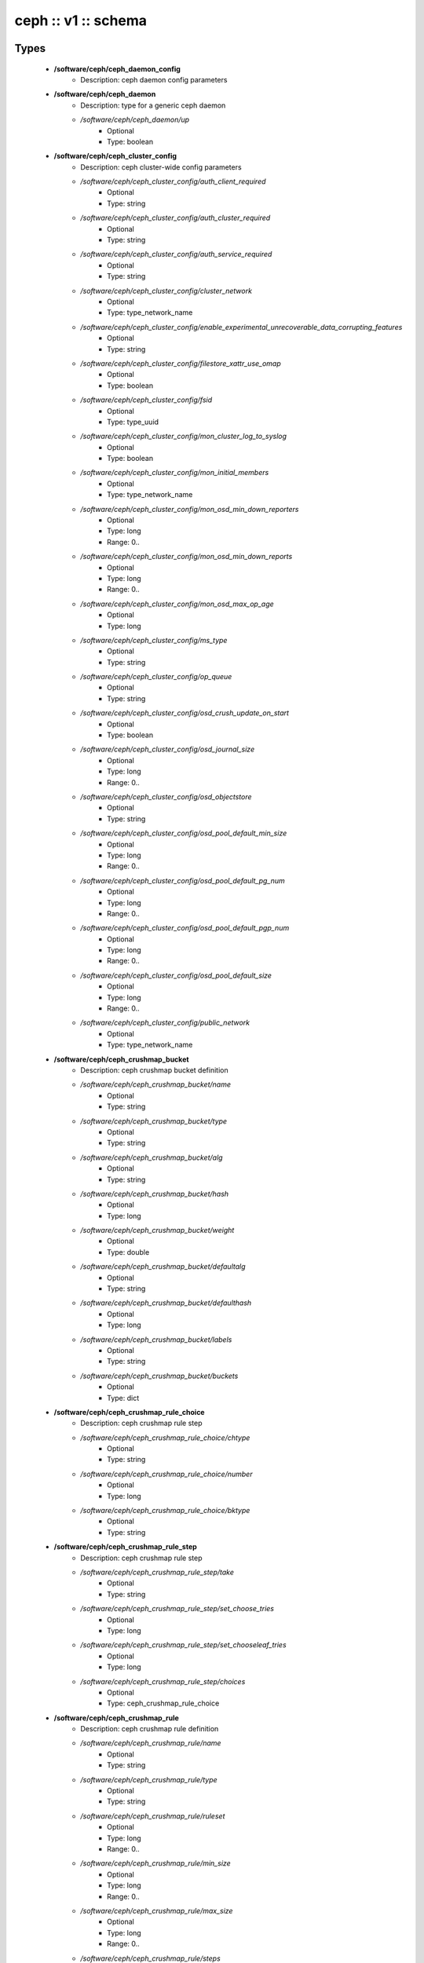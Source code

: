 ####################
ceph :: v1 :: schema
####################

Types
-----

 - **/software/ceph/ceph_daemon_config**
    - Description: ceph daemon config parameters
 - **/software/ceph/ceph_daemon**
    - Description: type for a generic ceph daemon
    - */software/ceph/ceph_daemon/up*
        - Optional
        - Type: boolean
 - **/software/ceph/ceph_cluster_config**
    - Description: ceph cluster-wide config parameters
    - */software/ceph/ceph_cluster_config/auth_client_required*
        - Optional
        - Type: string
    - */software/ceph/ceph_cluster_config/auth_cluster_required*
        - Optional
        - Type: string
    - */software/ceph/ceph_cluster_config/auth_service_required*
        - Optional
        - Type: string
    - */software/ceph/ceph_cluster_config/cluster_network*
        - Optional
        - Type: type_network_name
    - */software/ceph/ceph_cluster_config/enable_experimental_unrecoverable_data_corrupting_features*
        - Optional
        - Type: string
    - */software/ceph/ceph_cluster_config/filestore_xattr_use_omap*
        - Optional
        - Type: boolean
    - */software/ceph/ceph_cluster_config/fsid*
        - Optional
        - Type: type_uuid
    - */software/ceph/ceph_cluster_config/mon_cluster_log_to_syslog*
        - Optional
        - Type: boolean
    - */software/ceph/ceph_cluster_config/mon_initial_members*
        - Optional
        - Type: type_network_name
    - */software/ceph/ceph_cluster_config/mon_osd_min_down_reporters*
        - Optional
        - Type: long
        - Range: 0..
    - */software/ceph/ceph_cluster_config/mon_osd_min_down_reports*
        - Optional
        - Type: long
        - Range: 0..
    - */software/ceph/ceph_cluster_config/mon_osd_max_op_age*
        - Optional
        - Type: long
    - */software/ceph/ceph_cluster_config/ms_type*
        - Optional
        - Type: string
    - */software/ceph/ceph_cluster_config/op_queue*
        - Optional
        - Type: string
    - */software/ceph/ceph_cluster_config/osd_crush_update_on_start*
        - Optional
        - Type: boolean
    - */software/ceph/ceph_cluster_config/osd_journal_size*
        - Optional
        - Type: long
        - Range: 0..
    - */software/ceph/ceph_cluster_config/osd_objectstore*
        - Optional
        - Type: string
    - */software/ceph/ceph_cluster_config/osd_pool_default_min_size*
        - Optional
        - Type: long
        - Range: 0..
    - */software/ceph/ceph_cluster_config/osd_pool_default_pg_num*
        - Optional
        - Type: long
        - Range: 0..
    - */software/ceph/ceph_cluster_config/osd_pool_default_pgp_num*
        - Optional
        - Type: long
        - Range: 0..
    - */software/ceph/ceph_cluster_config/osd_pool_default_size*
        - Optional
        - Type: long
        - Range: 0..
    - */software/ceph/ceph_cluster_config/public_network*
        - Optional
        - Type: type_network_name
 - **/software/ceph/ceph_crushmap_bucket**
    - Description: ceph crushmap bucket definition
    - */software/ceph/ceph_crushmap_bucket/name*
        - Optional
        - Type: string
    - */software/ceph/ceph_crushmap_bucket/type*
        - Optional
        - Type: string
    - */software/ceph/ceph_crushmap_bucket/alg*
        - Optional
        - Type: string
    - */software/ceph/ceph_crushmap_bucket/hash*
        - Optional
        - Type: long
    - */software/ceph/ceph_crushmap_bucket/weight*
        - Optional
        - Type: double
    - */software/ceph/ceph_crushmap_bucket/defaultalg*
        - Optional
        - Type: string
    - */software/ceph/ceph_crushmap_bucket/defaulthash*
        - Optional
        - Type: long
    - */software/ceph/ceph_crushmap_bucket/labels*
        - Optional
        - Type: string
    - */software/ceph/ceph_crushmap_bucket/buckets*
        - Optional
        - Type: dict
 - **/software/ceph/ceph_crushmap_rule_choice**
    - Description: ceph crushmap rule step
    - */software/ceph/ceph_crushmap_rule_choice/chtype*
        - Optional
        - Type: string
    - */software/ceph/ceph_crushmap_rule_choice/number*
        - Optional
        - Type: long
    - */software/ceph/ceph_crushmap_rule_choice/bktype*
        - Optional
        - Type: string
 - **/software/ceph/ceph_crushmap_rule_step**
    - Description: ceph crushmap rule step
    - */software/ceph/ceph_crushmap_rule_step/take*
        - Optional
        - Type: string
    - */software/ceph/ceph_crushmap_rule_step/set_choose_tries*
        - Optional
        - Type: long
    - */software/ceph/ceph_crushmap_rule_step/set_chooseleaf_tries*
        - Optional
        - Type: long
    - */software/ceph/ceph_crushmap_rule_step/choices*
        - Optional
        - Type: ceph_crushmap_rule_choice
 - **/software/ceph/ceph_crushmap_rule**
    - Description: ceph crushmap rule definition
    - */software/ceph/ceph_crushmap_rule/name*
        - Optional
        - Type: string
    - */software/ceph/ceph_crushmap_rule/type*
        - Optional
        - Type: string
    - */software/ceph/ceph_crushmap_rule/ruleset*
        - Optional
        - Type: long
        - Range: 0..
    - */software/ceph/ceph_crushmap_rule/min_size*
        - Optional
        - Type: long
        - Range: 0..
    - */software/ceph/ceph_crushmap_rule/max_size*
        - Optional
        - Type: long
        - Range: 0..
    - */software/ceph/ceph_crushmap_rule/steps*
        - Optional
        - Type: ceph_crushmap_rule_step
 - **/software/ceph/ceph_crushmap**
    - Description: ceph crushmap definitionThe crushmap defines some types of buckets,a hierarchical bucket structure,rules for traversing these bucketsand tunables for magic numbers.
    - */software/ceph/ceph_crushmap/types*
        - Optional
        - Type: string
    - */software/ceph/ceph_crushmap/buckets*
        - Optional
        - Type: ceph_crushmap_bucket
    - */software/ceph/ceph_crushmap/rules*
        - Optional
        - Type: ceph_crushmap_rule
    - */software/ceph/ceph_crushmap/tunables*
        - Optional
        - Type: long
 - **/software/ceph/ceph_cluster**
    - Description: overarching ceph cluster type, with osds, mons and msds
    - */software/ceph/ceph_cluster/config*
        - Optional
        - Type: ceph_cluster_config
    - */software/ceph/ceph_cluster/osdhosts*
        - Optional
        - Type: ceph_osd_host
    - */software/ceph/ceph_cluster/monitors*
        - Optional
        - Type: ceph_monitor
    - */software/ceph/ceph_cluster/mdss*
        - Optional
        - Type: ceph_mds
    - */software/ceph/ceph_cluster/radosgwh*
        - Optional
        - Type: ceph_radosgwh
    - */software/ceph/ceph_cluster/deployhosts*
        - Optional
        - Type: type_fqdn
    - */software/ceph/ceph_cluster/crushmap*
        - Optional
        - Type: ceph_crushmap
 - **/software/ceph/ceph_localdaemons**
    - Description: Decentralized config feature:For use with dedicated pan code that builds the cluster info from remote templates.
    - */software/ceph/ceph_localdaemons/osds*
        - Optional
        - Type: ceph_osd
 - **/software/ceph/ceph_component**
    - Description: ceph clusters
    - */software/ceph/ceph_component/clusters*
        - Optional
        - Type: ceph_cluster
    - */software/ceph/ceph_component/localdaemons*
        - Optional
        - Type: ceph_localdaemons
    - */software/ceph/ceph_component/ceph_version*
        - Optional
        - Type: string
    - */software/ceph/ceph_component/deploy_version*
        - Optional
        - Type: string
    - */software/ceph/ceph_component/key_accept*
        - Optional
        - Type: string
    - */software/ceph/ceph_component/ssh_multiplex*
        - Optional
        - Type: boolean
    - */software/ceph/ceph_component/max_add_osd_failures_per_host*
        - Optional
        - Type: long
        - Range: 0..
    - */software/ceph/ceph_component/release*
        - Optional
        - Type: string

Functions
---------

 - valid_osd_names
    - Description: check that the ceph osd names are no ceph reserved paths
- Arguments:
        - ceph_component type
 - is_crushmap
    - Description: checks the ceph crushmap, this includes uniqueness of bucket and rule name, recursive bucket typing, and rules using existing buckets
- Arguments:
        - crushmap allowed bucket types
        - crushmap buckets definitions
        - rules to traverse crushmap
 - is_bucket
    - Description: check the bucket type recursively, this includes attribute type and value checking and the uniqueness of names
- Arguments:
        - bucket to check
        - list of already parsed bucket names
        - accepted bucket types
        - 1 if bucket is top bucket, 0 otherwise
 - is_ceph_crushmap_bucket_alg
    - Description: check it is a valid algorithm, also used in is_crushmap
- Arguments:
        - bucket algoritm
